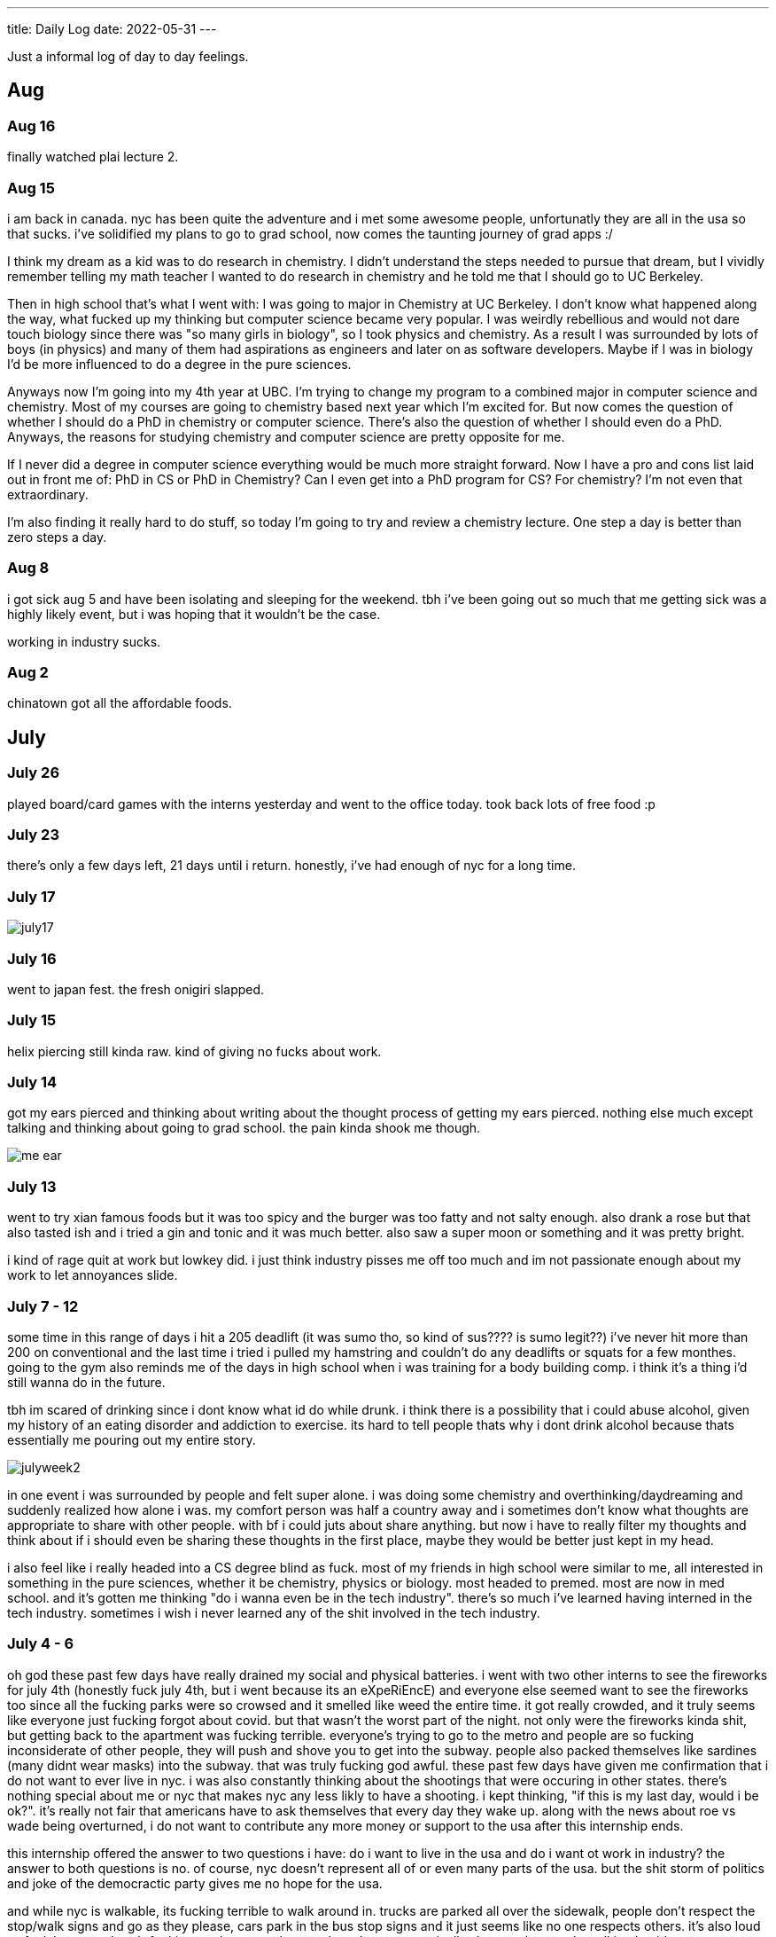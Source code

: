 ---
title: Daily Log
date: 2022-05-31
---

:toc: 


Just a informal log of day to day feelings.

== Aug 
=== Aug 16
finally watched plai lecture 2.

=== Aug 15 
i am back in canada. nyc has been quite the adventure and i met some awesome people, unfortunatly they are all in the usa so that sucks. i've solidified my plans to go to grad school, now comes the taunting journey of grad apps :/

I think my dream as a kid was to do research in chemistry. I didn't understand the steps needed to pursue that dream, but I vividly remember telling my math teacher I wanted to do research in chemistry and he told me that I should go to UC Berkeley.

Then in high school that's what I went with: I was going to major in Chemistry at UC Berkeley. I don't know what happened along the way, what fucked up my thinking but computer science became very popular. I was weirdly rebellious and would not dare touch biology since there was "so many girls in biology", so I took physics and chemistry. As a result I was surrounded by lots of boys (in physics) and many of them had aspirations as engineers and later on as software developers. Maybe if I was in biology I'd be more influenced to do a degree in the pure sciences.

Anyways now I'm going into my 4th year at UBC. I'm trying to change my program to a combined major in computer science and chemistry. Most of my courses are going to chemistry based next year which I'm excited for. But now comes the question of whether I should do a PhD in chemistry or computer science. There's also the question of whether I should even do a PhD. Anyways, the reasons for studying chemistry and computer science are pretty opposite for me.

If I never did a degree in computer science everything would be much more straight forward. Now I have a pro and cons list laid out in front me of: PhD in CS or PhD in Chemistry? Can I even get into a PhD program for CS? For chemistry? I'm not even that extraordinary.

I'm also finding it really hard to do stuff, so today I'm going to try and review a chemistry lecture. One step a day is better than zero steps a day.

=== Aug 8 
i got sick aug 5 and have been isolating and sleeping for the weekend. tbh i've been going out so much that me getting sick was a highly likely event, but i was hoping that it wouldn't be the case. 

working in industry sucks.

=== Aug 2 
chinatown got all the affordable foods.

== July
=== July 26
played board/card games with the interns yesterday and went to the office today. took back lots of free food :p

=== July 23
there's only a few days left, 21 days until i return. honestly, i've had enough of nyc for a long time. 

=== July 17
image::/images/log/july17.jpg[]

=== July 16 
went to japan fest. the fresh onigiri slapped.

=== July 15
helix piercing still kinda raw. kind of giving no fucks about work.

=== July 14
got my ears pierced and thinking about writing about the thought process of getting my ears pierced. nothing else much except talking and thinking about going to grad school. the pain kinda shook me though.

image::/images/piercing/me_ear.jpg[]

=== July 13
went to try xian famous foods but it was too spicy and the burger was too fatty and not salty enough. also drank a rose but that also tasted ish and i tried a gin and tonic and it was much better. also saw a super moon or something and it was pretty bright.

i kind of rage quit at work but lowkey did. i just think industry pisses me off too much and im not passionate enough about my work to let annoyances slide.

=== July 7 - 12
some time in this range of days i hit a 205 deadlift (it was sumo tho, so kind of sus???? is sumo legit??) i've never hit more than 200 on conventional and the last time i tried i pulled my hamstring and couldn't do any deadlifts or squats for a few monthes. going to the gym also reminds me of the days in high school when i was training for a body building comp. i think it's a thing i'd still wanna do in the future. 

tbh im scared of drinking since i dont know what id do while drunk. i think there is a possibility that i could abuse alcohol, given my history of an eating disorder and addiction to exercise. its hard to tell people thats why i dont drink alcohol because thats essentially me pouring out my entire story. 

image::/images/log/julyweek2.jpg[]

in one event i was surrounded by people and felt super alone. i was doing some chemistry and overthinking/daydreaming and suddenly realized how alone i was. my comfort person was half a country away and i sometimes don't know what thoughts are appropriate to share with other people. with bf i could juts about share anything. but now i have to really filter my thoughts and think about if i should even be sharing these thoughts in the first place, maybe they would be better just kept in my head. 

i also feel like i really headed into a CS degree blind as fuck. most of my friends in high school were similar to me, all interested in something in the pure sciences, whether it be chemistry, physics or biology. most headed to premed. most are now in med school. and it's gotten me thinking "do i wanna even be in the tech industry". there's so much i've learned having interned in the tech industry. sometimes i wish i never learned any of the shit involved in the tech industry. 

=== July 4 - 6 
oh god these past few days have really drained my social and physical batteries. i went with two other interns to see the fireworks for july 4th (honestly fuck july 4th, but i went because its an eXpeRiEncE) and everyone else seemed want to see the fireworks too since all the fucking parks were so crowsed and it smelled like weed the entire time. it got really crowded, and it truly seems like everyone just fucking forgot about covid. but that wasn't the worst part of the night. not only were the fireworks kinda shit, but getting back to the apartment was fucking terrible. everyone's trying to go to the metro and people are so fucking inconsiderate of other people, they will push and shove you to get into the subway. people also packed themselves like sardines (many didnt wear masks) into the subway. that was truly fucking god awful. these past few days have given me confirmation that i do not want to ever live in nyc. i was also constantly thinking about the shootings that were occuring in other states. there's nothing special about me or nyc that makes nyc any less likly to have a shooting. i kept thinking, "if this is my last day, would i be ok?". it's really not fair that americans have to ask themselves that every day they wake up. along with the news about roe vs wade being overturned, i do not want to contribute any more money or support to the usa after this internship ends. 

this internship offered the answer to two questions i have: do i want to live in the usa and do i want ot work in industry? the answer to both questions is no. of course, nyc doesn't represent all of or even many parts of the usa. but the shit storm of politics and joke of the democractic party gives me no hope for the usa. 

and while nyc is walkable, its fucking terrible to walk around in. trucks are parked all over the sidewalk, people don't respect the stop/walk signs and go as they please, cars park in the bus stop signs and it just seems like no one respects others. it's also loud as fuck because there's fucking trucks everywhere and you have to practically shout to the people walking beside you. 

and the metro is terrible. the trains screech so much i think i'll be deaf from the screeching soon. the platforms are like half a metre wide in some stations and thats just fucking great because you have to keep watching to make sure no one fucking pushes you off. 

also there's so many small inconveniences that pushed me over the edge. my work project is boring, im bored, none of the dryers were free and i had to wait 2 hours for someone to take their fucking clothes out of the dryer.

=== June 30 - July 3 
well i haven't been tracking what's occured in the past few days, but i will list it out now.  so everyone knows a bad manager can ruin everything. i think thats what happened at microsoft, and it's clouded my feelings about the tech industry. i chose to work at capital one because it's also in finance, so i wanted to see the differences between a tech company like microsoft and a company like capital one. i'll just list the reasons out in no particular order. 

* use of third party software: capital one has libraries hosted on their own platform and indepedently reviews each aws service. you also have to install and access third party software through a VPN and proxy. many of my debugging issue have been due to the proxy. it's definitely interesting to see how many more levels there are to using third party software here than at microsoft. 

* java everywhere: it's true, banks are slow on the tech. though i was surprised to see that some interns were using go. but the languages being used are pretty standard: java, python, go, js, swift

* less "company spirit"?: in a good way. people are more treating this as a job, rather than their life's dream like what many interns at microsoft would. i kind of find this refreshing, in comparision to the garage program where we had culture constantly screamed about at us

* better work lift balance than microsoft: microsoft likes to talk about their work life balance but at capital one this is where i've seen the most chill interns. microsoft work life balance isn't bad, but capital one's is even more.

well that was work updates, time for personal updates

* going to the gym opened up a whole can of worms of body dismorphia. in the past few monthes i've avoided looking in the mirror and been mostly wearing sweats. but going to the gym has caused alot of the "old days" to resurface, to when i was more fit, physically and mentally in regards to strength training. weightlifting is something that helps me with mental health though, and as i'm regaining my strength i feel better about myself

* i also ate american brunch for the first time, authentic tacos (which i didn't like) and levain cookies!

* also dyed my hair!

* also trader joe's is awesome

image::/images/log/june-july3.png[]
 
= June
== June 29
i don't like tacos idk why i keep going out for them : )
levain cookies are good tho! i think i am spending too much money

image::/images/log/june2029.jpg[]

== June 28
went out for kbbq with a fellow intern friend!

== June 27 
rainy day, boring day at work.

== June 25 
went out for hotpot, shopping, donuts, free ice cream and nail polish with the other interns. 30 degree weather.

...

== June 23
bad food day. binged and feel like shit. it's my first binge in i think a year.

== June 22
didn't go into office.

== June 21
didn't go into office.

== June 20
went to chinatown, ktown and went to macy's! tbh don't see the appeal in macy's

== June 19
lazy day, got in a good leg day, ate a bunch of kitkats and hichew. more
existential thinking about what i wanna do.

== June 18
went to hmart and trader joe's today! also got pastrami, corned beef and reuben sandwiches and mango green tea. 

image::/images/log/june18.png[]

== June 17
image::/images/log/june17.png[]

== June 16
boring day. was sleepy.

== June 15
finally wrote some code. 😩 using vim at work is a flex until u start making a mess of commands.

== June 14 
went shopping and got a donut. 

== June 13
nothing much.

== June 12
i got lost buying groceries, found a street with a bunch of food trucks, bought tacos, and then while walking back to the apartment walked into a movie set.

image::/images/log/june12.jpg[]

== June 11
for some reason i can't sleep at night but i can fall asleep in seconds during
	the day? i slept at 1, woke up at 6, went ot the gym, then slept from 7
	to 930.

gonna just read some papers, write a bit, relax. i wanna buy new running shoes and shorts though.

== June 10
how does taxes work for a dual citizen. 

anyways, on a whim i joined the other interns and went to central park and times square!

image::/images/log/june10.png[]

== June 9
macbook is still busted. been speedrunning onboarding and kind of realizing i
do not really like living in downtown. entities that are very valuble to my
	daily happiness include wholesale stores (like Costco), Asian stores
	(T&T), lots of empty or near empty trails for running, and air that
	doesn't smell like garbage? lots of interns here are going to bars and
	eating out most days of the week, and i can't really force myself to
	join them, because i feel like i'm spending a lot of money and im kinda scared of going to a bar.
	another dynamic difference is that there are alot more male interns. at
	microsoft, the split was pretty even, whereas at capital one there's
	probably like 10 male interns for every female intern. it's a bit
	isolating to say the least. 

on the other hand, i've been reading a theory of computation textbook and
beautiful racket and i really enjoy it. 

== June 8
i slept past my alarm by 4 hours and missed the first laptop set up session. ooooof

== June 7
got a bagel. 

image::/images/log/june7.jpg[]

== June 6
nyc day 2. arrived last night very tired. currently just vibing. wall street is
pretty nice. the architecture in nyc is very variable. sometimes it reminds me
of downtown vancouver. took a walk around, there's a body of water and i saw
people with ice cream but i couldn't figure out where they were getting that
ice cream. also there's just like trash bags everywhere.

== June 3
another day where i did nothing. was exhausted. 

== June 2
was trying to get some rust stuff to work and it wasn't and that kinda annoyed
me. i don't think i like "learning through hacking". i like having enough
knowledge to "figure it out myself", so to speak. i don't think i don't like
"unfamiliar problems" but i really hate just feeling like i'm in the dark. in
chemistry and cpsc 110, i'd frequently do "hard problems" or "new problems" (of
course to a computer scientist or chemist these problems aren't hrd or new but
to a noob like me they are.) like my ochem class kicked my ass, and we had to
literally create reaction mechanisms for chemical molecules that don't exist.
there's no "search that chemical molecule up on google" because my chem proof
literally pulled it out of his brain. anyways, people always say "you didn't
waste your time" when you struggle to learn. when i've spent 4 hours trying to
think of a reaction mechanism i've reinforced my knowledge of chemistry and i
now "know what doesn't work and why". but when i "learn through hacking" and i
come across the solution by luck after like 5 hours, i just feel like i've
wasted all this time. i don't know why what i was doing doesn't work and why
this random internet solution does work. 

i was never the kid who "put computers together" like lmfao. i just read books
about fairies and shit. my dad bought me a circuit game thing, and i put
together the circuits, saw the light blink and was like ok.

== June 1
tired.

= May

== May 31
ubc does course registration based on your year standing, and i majorly fucked
up in second year by not making sure i was taking enough cs/math courses to be
promoted to third year (i was 0.4 credits away from being promoted to third
year standing). since i was stuck in second year standing, i got a shit
registration time (second year students are the last to register for courses),
so this meant i got "whatever was left" and i couldn't register for literally
any third year CS courses even though the only second year courses i only left
to do were the required second year math courses. i randomly got a seat into
cspc 313 because i kept checking the ssc every like 5 mins and then was one of
the last students to get moved off the waitlist into cpsc 320. and then i saw
like at least 10-20 people drop the third year cs courses i wanted to take but
i couldnt register for since it was past the register date, and i wasn't keen
on joining a course like 3 weeks into it. since i could only register for 2
third year courses i couldn't get promoted to fourth year (this is my fourth
year at ubc but im in third year standing now). and now i have to do a bunch of
course schedule juggling between my chem and cs courses, and one of the cs
courses i was planning to take suddenly changed times and that threw my whole
schedule out of balance and now i'm replanning my next two years again. in
second year i was a super confused student, and i was exploring courses in micb
and chem, instead of taking the required math courses, and i feel like i was
punished for "exploring". i kinda wish i had an advisor (my friend at an ivy
school gets assigned their own advisor and they meet like a few times
throughout the year). anyways i guess i feel stressed, because course planning
is just another thing i have to worry about along with all the stuff happening
in the world.

i also procrastinated something i should have done like one month ago. 
